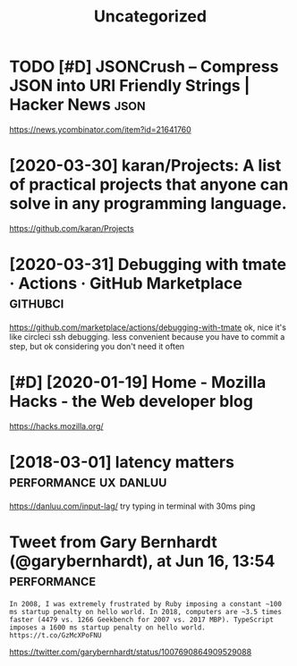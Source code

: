 #+TITLE: Uncategorized
#+logseq_graph: false
#+filetags: programming

* TODO [#D] JSONCrush – Compress JSON into URI Friendly Strings | Hacker News :json:
:PROPERTIES:
:CREATED:  [2019-11-27]
:ID:       8dc1dc2ccbe4d2199e786db66e0734a1
:END:

https://news.ycombinator.com/item?id=21641760
* [2020-03-30] karan/Projects: A list of practical projects that anyone can solve in any programming language.
:PROPERTIES:
:ID:       4e726dd2d5a81837da64963764945b3e
:END:
https://github.com/karan/Projects

* [2020-03-31] Debugging with tmate · Actions · GitHub Marketplace :githubci:
:PROPERTIES:
:ID:       062bf0a727ed0f6e3fa06931b7d4fa0f
:END:
https://github.com/marketplace/actions/debugging-with-tmate
ok, nice it's like circleci ssh debugging.
less convenient because you have to commit a step, but ok considering you don't need it often
* [#D] [2020-01-19] Home - Mozilla Hacks - the Web developer blog
:PROPERTIES:
:ID:       10613e7b8aa4fae23f5a31739158d425
:END:
https://hacks.mozilla.org/

* [2018-03-01] latency matters                        :performance:ux:danluu:
:PROPERTIES:
:ID:       9dd65e16b4c62efe2606ccb421115990
:END:
https://danluu.com/input-lag/
try typing in terminal with 30ms ping

* Tweet from Gary Bernhardt (@garybernhardt), at Jun 16, 13:54  :performance:
:PROPERTIES:
:CREATED:  [2018-06-16]
:ID:       64d5a0ed7f61cdc21e29aa163df8f338
:END:
: In 2008, I was extremely frustrated by Ruby imposing a constant ~100 ms startup penalty on hello world. In 2018, computers are ~3.5 times faster (4479 vs. 1266 Geekbench for 2007 vs. 2017 MBP). TypeScript imposes a 1600 ms startup penalty on hello world. https://t.co/GzMcXPoFNU

https://twitter.com/garybernhardt/status/1007690864909529088
